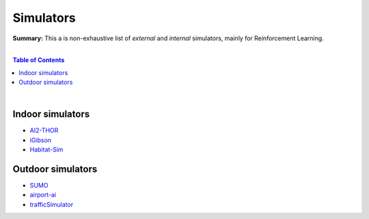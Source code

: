 .. |br| raw:: html

  <br/>

Simulators
==========

**Summary:** This a is non-exhaustive list of *external* and *internal* simulators, mainly for Reinforcement Learning.

|

.. contents:: **Table of Contents**

|

Indoor simulators
-----------------

- `AI2-THOR <https://ai2thor.allenai.org/>`_
- `iGibson <https://github.com/StanfordVL/iGibson>`_
- `Habitat-Sim <https://github.com/facebookresearch/habitat-sim>`_

Outdoor simulators
------------------

- `SUMO <https://www.eclipse.org/sumo/>`_
- `airport-ai <https://github.com/burnpiro/airport-ai>`_
- `trafficSimulator <https://github.com/BilHim/trafficSimulator>`_
